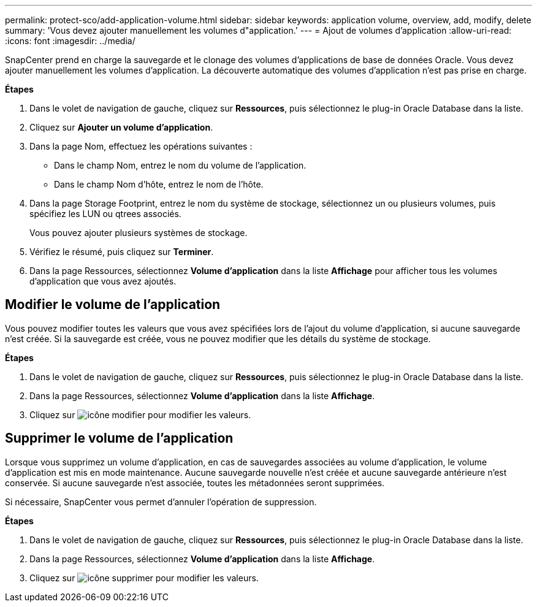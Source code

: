 ---
permalink: protect-sco/add-application-volume.html 
sidebar: sidebar 
keywords: application volume, overview, add, modify, delete 
summary: 'Vous devez ajouter manuellement les volumes d"application.' 
---
= Ajout de volumes d'application
:allow-uri-read: 
:icons: font
:imagesdir: ../media/


[role="lead"]
SnapCenter prend en charge la sauvegarde et le clonage des volumes d'applications de base de données Oracle. Vous devez ajouter manuellement les volumes d'application. La découverte automatique des volumes d'application n'est pas prise en charge.

*Étapes*

. Dans le volet de navigation de gauche, cliquez sur *Ressources*, puis sélectionnez le plug-in Oracle Database dans la liste.
. Cliquez sur *Ajouter un volume d'application*.
. Dans la page Nom, effectuez les opérations suivantes :
+
** Dans le champ Nom, entrez le nom du volume de l'application.
** Dans le champ Nom d'hôte, entrez le nom de l'hôte.


. Dans la page Storage Footprint, entrez le nom du système de stockage, sélectionnez un ou plusieurs volumes, puis spécifiez les LUN ou qtrees associés.
+
Vous pouvez ajouter plusieurs systèmes de stockage.

. Vérifiez le résumé, puis cliquez sur *Terminer*.
. Dans la page Ressources, sélectionnez *Volume d'application* dans la liste *Affichage* pour afficher tous les volumes d'application que vous avez ajoutés.




== Modifier le volume de l'application

Vous pouvez modifier toutes les valeurs que vous avez spécifiées lors de l'ajout du volume d'application, si aucune sauvegarde n'est créée. Si la sauvegarde est créée, vous ne pouvez modifier que les détails du système de stockage.

*Étapes*

. Dans le volet de navigation de gauche, cliquez sur *Ressources*, puis sélectionnez le plug-in Oracle Database dans la liste.
. Dans la page Ressources, sélectionnez *Volume d'application* dans la liste *Affichage*.
. Cliquez sur image:../media/edit_icon.gif["icône modifier"] pour modifier les valeurs.




== Supprimer le volume de l'application

Lorsque vous supprimez un volume d'application, en cas de sauvegardes associées au volume d'application, le volume d'application est mis en mode maintenance. Aucune sauvegarde nouvelle n'est créée et aucune sauvegarde antérieure n'est conservée. Si aucune sauvegarde n'est associée, toutes les métadonnées seront supprimées.

Si nécessaire, SnapCenter vous permet d'annuler l'opération de suppression.

*Étapes*

. Dans le volet de navigation de gauche, cliquez sur *Ressources*, puis sélectionnez le plug-in Oracle Database dans la liste.
. Dans la page Ressources, sélectionnez *Volume d'application* dans la liste *Affichage*.
. Cliquez sur image:../media/delete_icon.gif["icône supprimer"] pour modifier les valeurs.


